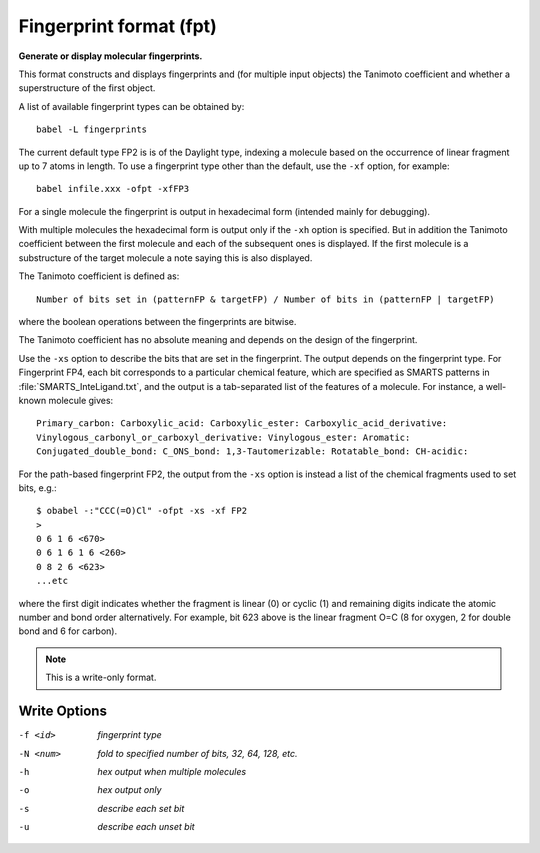 .. _Fingerprint_format:

Fingerprint format (fpt)
========================

**Generate or display molecular fingerprints.**

This format constructs and displays fingerprints and (for multiple input
objects) the Tanimoto coefficient and whether a superstructure of the first
object.

A list of available fingerprint types can be obtained by::

  babel -L fingerprints

The current default type FP2 is is of the Daylight type, indexing a molecule
based on the occurrence of linear fragment up to 7 atoms in length. To use a
fingerprint type other than the default, use the ``-xf`` option, for example::

  babel infile.xxx -ofpt -xfFP3

For a single molecule the fingerprint is output in hexadecimal form
(intended mainly for debugging).

With multiple molecules the hexadecimal form is output only if the ``-xh``
option is specified. But in addition the Tanimoto coefficient between the
first molecule and each of the subsequent ones is displayed. If the first
molecule is a substructure of the target molecule a note saying this is
also displayed.

The Tanimoto coefficient is defined as::

 Number of bits set in (patternFP & targetFP) / Number of bits in (patternFP | targetFP)

where the boolean operations between the fingerprints are bitwise.

The Tanimoto coefficient has no absolute meaning and depends on the design of the fingerprint.

Use the ``-xs`` option to describe the bits that are set in the fingerprint.
The output depends on the fingerprint type. For Fingerprint FP4, each bit
corresponds to a particular chemical feature, which are specified as SMARTS
patterns in :file:`SMARTS_InteLigand.txt`, and the output is a tab-separated
list of the features of a molecule. For instance, a well-known molecule
gives::

 Primary_carbon: Carboxylic_acid: Carboxylic_ester: Carboxylic_acid_derivative:
 Vinylogous_carbonyl_or_carboxyl_derivative: Vinylogous_ester: Aromatic:
 Conjugated_double_bond: C_ONS_bond: 1,3-Tautomerizable: Rotatable_bond: CH-acidic:

For the path-based fingerprint FP2, the output from the ``-xs`` option is
instead a list of the chemical fragments used to set bits, e.g.::

 $ obabel -:"CCC(=O)Cl" -ofpt -xs -xf FP2
 >
 0 6 1 6 <670>
 0 6 1 6 1 6 <260>
 0 8 2 6 <623>
 ...etc

where the first digit indicates whether the fragment is linear (0) or cyclic
(1) and remaining digits indicate the atomic number and bond order
alternatively. For example, bit 623 above is the linear fragment O=C (8 for
oxygen, 2 for double bond and 6 for carbon).



.. note:: This is a write-only format.

Write Options
~~~~~~~~~~~~~ 

-f <id>  *fingerprint type*
-N <num>  *fold to specified number of bits, 32, 64, 128, etc.*
-h  *hex output when multiple molecules*
-o  *hex output only*
-s  *describe each set bit*
-u  *describe each unset bit*
